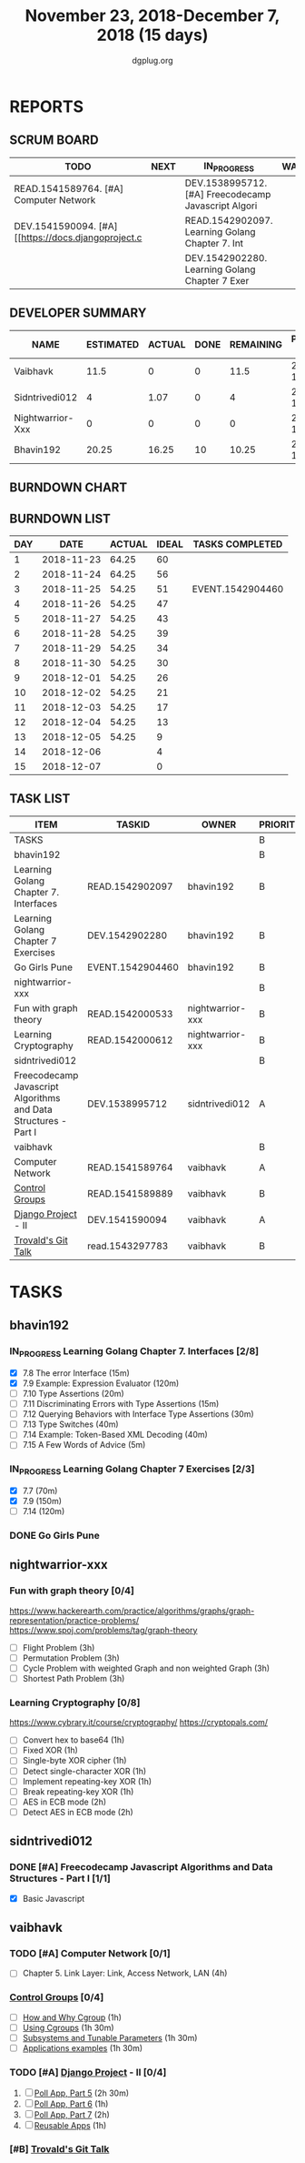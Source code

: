 #+TITLE: November 23, 2018-December 7, 2018 (15 days)
#+AUTHOR: dgplug.org
#+EMAIL: users@lists.dgplug.org
#+PROPERTY: Effort_ALL 0 0:05 0:10 0:30 1:00 2:00 3:00 4:00
#+COLUMNS: %35ITEM %TASKID %OWNER %3PRIORITY %TODO %5ESTIMATED{+} %3ACTUAL{+}
* REPORTS
** SCRUM BOARD
#+BEGIN: block-update-board
| TODO                                                | NEXT | IN_PROGRESS                                         | WAITING | DONE                                         | CANCELED |
|-----------------------------------------------------+------+-----------------------------------------------------+---------+----------------------------------------------+----------|
| READ.1541589764. [#A] Computer Network              |      | DEV.1538995712. [#A] Freecodecamp Javascript Algori |         | EVENT.1542904460. Go Girls Pune (2018-11-25) |          |
| DEV.1541590094. [#A] [[https://docs.djangoproject.c |      | READ.1542902097. Learning Golang Chapter 7. Int     |         |                                              |          |
|                                                     |      | DEV.1542902280. Learning Golang Chapter 7 Exer      |         |                                              |          |
#+END:
** DEVELOPER SUMMARY
#+BEGIN: block-update-summary
| NAME             | ESTIMATED | ACTUAL | DONE | REMAINING | PENCILS DOWN | PROGRESS   |
|------------------+-----------+--------+------+-----------+--------------+------------|
| Vaibhavk         |      11.5 |      0 |    0 |      11.5 |   2018-12-19 | ---------- |
| Sidntrivedi012   |         4 |   1.07 |    0 |         4 |   2018-12-17 | ---------- |
| Nightwarrior-Xxx |         0 |      0 |    0 |         0 |   2018-12-05 | ---------- |
| Bhavin192        |     20.25 |  16.25 |   10 |     10.25 |   2018-12-18 | #####----- |
#+END:
** BURNDOWN CHART
#+BEGIN: block-update-graph

#+END:
** BURNDOWN LIST
#+PLOT: title:"Burndown" ind:1 deps:(3 4) set:"term dumb" set:"xtics scale 0.5" set:"ytics scale 0.5" file:"burndown.plt" set:"xrange [0:15]"
#+BEGIN: block-update-burndown
| DAY |       DATE | ACTUAL | IDEAL | TASKS COMPLETED  |
|-----+------------+--------+-------+------------------|
|   1 | 2018-11-23 |  64.25 |    60 |                  |
|   2 | 2018-11-24 |  64.25 |    56 |                  |
|   3 | 2018-11-25 |  54.25 |    51 | EVENT.1542904460 |
|   4 | 2018-11-26 |  54.25 |    47 |                  |
|   5 | 2018-11-27 |  54.25 |    43 |                  |
|   6 | 2018-11-28 |  54.25 |    39 |                  |
|   7 | 2018-11-29 |  54.25 |    34 |                  |
|   8 | 2018-11-30 |  54.25 |    30 |                  |
|   9 | 2018-12-01 |  54.25 |    26 |                  |
|  10 | 2018-12-02 |  54.25 |    21 |                  |
|  11 | 2018-12-03 |  54.25 |    17 |                  |
|  12 | 2018-12-04 |  54.25 |    13 |                  |
|  13 | 2018-12-05 |  54.25 |     9 |                  |
|  14 | 2018-12-06 |        |     4 |                  |
|  15 | 2018-12-07 |        |     0 |                  |
#+END:
** TASK LIST
#+BEGIN: columnview :hlines 2 :maxlevel 5 :id "TASKS"
| ITEM                                                            | TASKID           | OWNER            | PRIORITY | TODO        | ESTIMATED | ACTUAL |
|-----------------------------------------------------------------+------------------+------------------+----------+-------------+-----------+--------|
| TASKS                                                           |                  |                  | B        |             |     64.25 |  17.32 |
|-----------------------------------------------------------------+------------------+------------------+----------+-------------+-----------+--------|
| bhavin192                                                       |                  |                  | B        |             |     20.25 |  16.25 |
| Learning Golang Chapter 7. Interfaces                           | READ.1542902097  | bhavin192        | B        | IN_PROGRESS |      4.75 |   2.03 |
| Learning Golang Chapter 7 Exercises                             | DEV.1542902280   | bhavin192        | B        | IN_PROGRESS |       5.5 |   5.60 |
| Go Girls Pune                                                   | EVENT.1542904460 | bhavin192        | B        | DONE        |        10 |   8.62 |
|-----------------------------------------------------------------+------------------+------------------+----------+-------------+-----------+--------|
| nightwarrior-xxx                                                |                  |                  | B        |             |        22 |        |
| Fun with graph theory                                           | READ.1542000533  | nightwarrior-xxx | B        |             |        12 |        |
| Learning Cryptography                                           | READ.1542000612  | nightwarrior-xxx | B        |             |        10 |        |
|-----------------------------------------------------------------+------------------+------------------+----------+-------------+-----------+--------|
| sidntrivedi012                                                  |                  |                  | B        |             |         4 |   1.07 |
| Freecodecamp Javascript Algorithms and Data Structures - Part I | DEV.1538995712   | sidntrivedi012   | A        | IN_PROGRESS |         4 |   1.07 |
|-----------------------------------------------------------------+------------------+------------------+----------+-------------+-----------+--------|
| vaibhavk                                                        |                  |                  | B        |             |      18.0 |        |
| Computer Network                                                | READ.1541589764  | vaibhavk         | A        | TODO        |         4 |        |
| [[https://access.redhat.com/documentation/en-us/red_hat_enterprise_linux/6/html/resource_management_guide/ch01][Control Groups]]                                                  | READ.1541589889  | vaibhavk         | B        |             |       5.5 |        |
| [[https://docs.djangoproject.com/en/2.1/intro/][Django Project]] - II                                             | DEV.1541590094   | vaibhavk         | A        | TODO        |       7.5 |        |
| [[https://youtu.be/4XpnKHJAok8][Trovald's Git Talk]]                                              | read.1543297783  | vaibhavk         | B        |             |         1 |        |
#+END:
* TASKS
  :PROPERTIES:
  :ID:       TASKS
  :SPRINTLENGTH: 15
  :SPRINTSTART: <2018-11-23 Fri>
  :wpd-bhavin192: 1.25
  :wpd-nightwarrior-xxx: 1
  :wpd-sidntrivedi012: 0.5
  :wpd-vaibhavk: 1.2
  :END:
** bhavin192
*** IN_PROGRESS Learning Golang Chapter 7. Interfaces [2/8]
    :PROPERTIES:
    :ESTIMATED: 4.75
    :ACTUAL:   2.03
    :OWNER:    bhavin192
    :ID:       READ.1542902097
    :TASKID:   READ.1542902097
    :END:
    :LOGBOOK:
    CLOCK: [2018-11-27 Tue 21:43]--[2018-11-27 Tue 22:05] =>  0:22
    CLOCK: [2018-11-27 Tue 19:02]--[2018-11-27 Tue 19:42] =>  0:40
    CLOCK: [2018-11-26 Mon 21:49]--[2018-11-26 Mon 22:25] =>  0:36
    CLOCK: [2018-11-26 Mon 19:29]--[2018-11-26 Mon 19:53] =>  0:24
    :END:
    - [X] 7.8 The error Interface (15m)
    - [X] 7.9 Example: Expression Evaluator (120m)
    - [ ] 7.10 Type Assertions (20m)
    - [ ] 7.11 Discriminating Errors with Type Assertions (15m)
    - [ ] 7.12 Querying Behaviors with Interface Type Assertions (30m)
    - [ ] 7.13 Type Switches (40m)
    - [ ] 7.14 Example: Token-Based XML Decoding (40m)
    - [ ] 7.15 A Few Words of Advice (5m)
*** IN_PROGRESS Learning Golang Chapter 7 Exercises [2/3]
    :PROPERTIES:
    :ESTIMATED: 5.5
    :ACTUAL:   5.60
    :OWNER:    bhavin192
    :ID:       DEV.1542902280
    :TASKID:   DEV.1542902280
    :END:
    :LOGBOOK:
    CLOCK: [2018-12-04 Tue 19:23]--[2018-12-04 Tue 20:08] =>  0:45
    CLOCK: [2018-12-03 Mon 22:38]--[2018-12-03 Mon 22:58] =>  0:20
    CLOCK: [2018-12-03 Mon 22:00]--[2018-12-03 Mon 22:22] =>  0:22
    CLOCK: [2018-12-03 Mon 21:46]--[2018-12-03 Mon 22:00] =>  0:14
    CLOCK: [2018-12-03 Mon 20:59]--[2018-12-03 Mon 21:35] =>  0:36
    CLOCK: [2018-11-29 Thu 22:10]--[2018-11-29 Thu 22:32] =>  0:22
    CLOCK: [2018-11-29 Thu 19:45]--[2018-11-29 Thu 20:04] =>  0:19
    CLOCK: [2018-11-28 Wed 21:22]--[2018-11-28 Wed 22:28] =>  1:06
    CLOCK: [2018-11-28 Wed 19:31]--[2018-11-28 Wed 19:52] =>  0:21
    CLOCK: [2018-11-25 Sun 20:03]--[2018-11-25 Sun 20:09] =>  0:06
    CLOCK: [2018-11-24 Sat 17:17]--[2018-11-24 Sat 17:24] =>  0:07
    CLOCK: [2018-11-24 Sat 15:57]--[2018-11-24 Sat 16:55] =>  0:58
    :END:
    - [X] 7.7 (70m)
    - [X] 7.9 (150m)
    - [ ] 7.14 (120m)
*** DONE Go Girls Pune
    CLOSED: [2018-11-25 Sun 17:24]
    :PROPERTIES:
    :ESTIMATED: 10
    :ACTUAL:   8.62
    :OWNER:    bhavin192
    :ID:       EVENT.1542904460
    :TASKID:   EVENT.1542904460
    :END:
    :LOGBOOK:
    CLOCK: [2018-11-25 Sun 08:47]--[2018-11-25 Sun 17:24] =>  8:37
    :END:
** nightwarrior-xxx
*** Fun with graph theory [0/4] 
    :PROPERTIES:
    :ESTIMATED: 12
    :ACTUAL:   
    :OWNER:    nightwarrior-xxx
    :ID:       READ.1542000533
    :TASKID:   READ.1542000533
    :END:
    [[https://www.hackerearth.com/practice/algorithms/graphs/graph-representation/practice-problems/]]
    https://www.spoj.com/problems/tag/graph-theory
    - [ ] Flight Problem                                           (3h)
    - [ ] Permutation Problem                                      (3h)
    - [ ] Cycle Problem with weighted Graph and non weighted Graph (3h)
    - [ ] Shortest Path Problem                                    (3h)
*** Learning Cryptography [0/8]
    :PROPERTIES:
    :ESTIMATED: 10
    :ACTUAL:
    :OWNER: nightwarrior-xxx
    :ID: READ.1542000612
    :TASKID: READ.1542000612
    :END:
    [[https://www.cybrary.it/course/cryptography/]]
    [[https://cryptopals.com/]]
    - [ ] Convert hex to base64       (1h)
    - [ ] Fixed XOR                   (1h)
    - [ ] Single-byte XOR cipher      (1h)
    - [ ] Detect single-character XOR (1h)
    - [ ] Implement repeating-key XOR (1h)
    - [ ] Break repeating-key XOR     (1h)
    - [ ] AES in ECB mode             (2h)
    - [ ] Detect AES in ECB mode      (2h)
** sidntrivedi012
*** DONE [#A] Freecodecamp Javascript Algorithms and Data Structures - Part I [1/1]
    :PROPERTIES:
    :ESTIMATED: 4
    :ACTUAL:   1.07
    :OWNER:    sidntrivedi012
    :ID:       DEV.1538995712
    :TASKID:   DEV.1538995712
    :END:
    :LOGBOOK:
    CLOCK: [2018-12-08 Sat 17:20]--[2018-12-08 Sat 18:07] =>  0:47
    CLOCK: [2018-12-08 Sat 16:35]--[2018-12-08 Sat 17:05] =>  0:30
    CLOCK: [2018-12-08 Sat 15:09]--[2018-12-08 Sat 15:59] =>  0:50
    CLOCK: [2018-12-08 Sat 12:58]--[2018-12-08 Sat 13:29] =>  0:31
    CLOCK: [2018-12-06 Thu 19:02]--[2018-12-06 Thu 20:05] =>  1:03
    CLOCK: [2018-12-06 Thu 19:00]--[2018-12-06 Thu 19:01] =>  0:01
    CLOCK: [2018-12-02 Sun 15:33]--[2018-12-02 Sun 16:04] =>  0:31
    CLOCK: [2018-11-30 Fri 15:32]--[2018-11-30 Fri 16:05] =>  0:33
    :END:
    - [X] Basic Javascript
** vaibhavk
*** TODO [#A] Computer Network [0/1]
    :PROPERTIES:
    :ESTIMATED: 4
    :ACTUAL:
    :OWNER:    vaibhavk
    :ID:       READ.1541589764
    :TASKID:   READ.1541589764
    :END:
    - [ ] Chapter 5. Link Layer: Link, Access Network, LAN (4h)
*** [[https://access.redhat.com/documentation/en-us/red_hat_enterprise_linux/6/html/resource_management_guide/ch01][Control Groups]] [0/4]
    :PROPERTIES:
    :ESTIMATED: 5.5
    :ACTUAL:
    :OWNER:    vaibhavk
    :ID:       READ.1541589889
    :TASKID:   READ.1541589889
    :END:
    - [ ] [[https://access.redhat.com/documentation/en-us/red_hat_enterprise_linux/6/html/resource_management_guide/sec-relationships_between_subsystems_hierarchies_control_groups_and_tasks][How and Why Cgroup]]                (1h)
    - [ ] [[https://access.redhat.com/documentation/en-us/red_hat_enterprise_linux/6/html/resource_management_guide/ch-using_control_groups][Using Cgroups]]                     (1h 30m)
    - [ ] [[https://access.redhat.com/documentation/en-us/red_hat_enterprise_linux/6/html/resource_management_guide/ch-subsystems_and_tunable_parameters][Subsystems and Tunable Parameters]] (1h 30m)
    - [ ] [[https://access.redhat.com/documentation/en-us/red_hat_enterprise_linux/6/html/resource_management_guide/control-group-application-examples][Applications examples]]             (1h 30m)
*** TODO [#A] [[https://docs.djangoproject.com/en/2.1/intro/][Django Project]] - II [0/4]
    :PROPERTIES:
    :ESTIMATED: 7.5
    :ACTUAL:
    :OWNER:    vaibhavk
    :ID:       DEV.1541590094
    :TASKID:   DEV.1541590094
    :END:
    1) [ ] [[https://docs.djangoproject.com/en/2.1/intro/tutorial05/][Poll App, Part 5]] (2h 30m)
    2) [ ] [[https://docs.djangoproject.com/en/2.1/intro/tutorial06/][Poll App, Part 6]] (1h)
    3) [ ] [[https://docs.djangoproject.com/en/2.1/intro/tutorial07/][Poll App, Part 7]] (2h)
    4) [ ] [[https://docs.djangoproject.com/en/2.1/intro/reusable-apps/][Reusable Apps]]    (1h)
*** [#B] [[https://youtu.be/4XpnKHJAok8][Trovald's Git Talk]]
    :PROPERTIES:
    :ESTIMATED: 1
    :ACTUAL:
    :OWNER:    vaibhavk
    :ID:       read.1543297783
    :TASKID:   read.1543297783
    :END:

